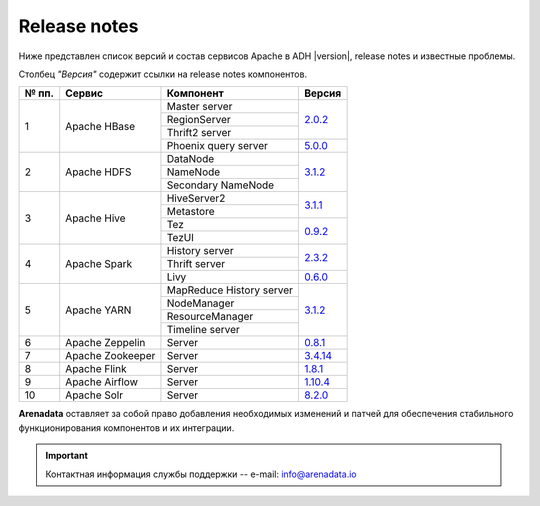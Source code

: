 Release notes
=============

Ниже представлен список версий и состав сервисов Apache в ADH |version|, release notes и известные проблемы.

Столбец *"Версия"* содержит ссылки на release notes компонентов.

+-------+------------------+--------------------------+--------------------------------+
| № пп. | Сервис           | Компонент                | Версия                         |
+=======+==================+==========================+================================+
| 1     | Apache HBase     | Master server            | `2.0.2 <hbase_version_>`_      |
|       |                  +--------------------------+                                |
|       |                  | RegionServer             |                                |
|       |                  +--------------------------+                                |
|       |                  | Thrift2 server           |                                |
|       |                  +--------------------------+--------------------------------+
|       |                  | Phoenix query server     | `5.0.0 <phoenix_version_>`_    |
+-------+------------------+--------------------------+--------------------------------+
| 2     | Apache HDFS      | DataNode                 | `3.1.2 <hdfs_version_>`_       |
|       |                  +--------------------------+                                |
|       |                  | NameNode                 |                                |
|       |                  +--------------------------+                                |
|       |                  | Secondary NameNode       |                                |
+-------+------------------+--------------------------+--------------------------------+
| 3     | Apache Hive      | HiveServer2              | `3.1.1 <hive_version_>`_       |
|       |                  +--------------------------+                                |
|       |                  | Metastore                |                                |
|       |                  +--------------------------+--------------------------------+
|       |                  | Tez                      | `0.9.2 <tez_version_>`_        |
|       |                  +--------------------------+                                |
|       |                  | TezUI                    |                                |
+-------+------------------+--------------------------+--------------------------------+
| 4     | Apache Spark     | History server           | `2.3.2 <spark_version_>`_      |
|       |                  +--------------------------+                                |
|       |                  | Thrift server            |                                |
|       |                  +--------------------------+--------------------------------+
|       |                  | Livy                     | `0.6.0 <livy_version_>`_       |
+-------+------------------+--------------------------+--------------------------------+
| 5     | Apache YARN      | MapReduce History server | `3.1.2 <yarn_version_>`_       |
|       |                  +--------------------------+                                |
|       |                  | NodeManager              |                                |
|       |                  +--------------------------+                                |
|       |                  | ResourceManager          |                                |
|       |                  +--------------------------+                                |
|       |                  | Timeline server          |                                |
+-------+------------------+--------------------------+--------------------------------+
| 6     | Apache Zeppelin  | Server                   | `0.8.1 <zeppelin_version_>`_   |
+-------+------------------+--------------------------+--------------------------------+
| 7     | Apache Zookeeper | Server                   | `3.4.14 <zookeeper_version_>`_ |
+-------+------------------+--------------------------+--------------------------------+
| 8     | Apache Flink     | Server                   | `1.8.1 <flink_version_>`_      |
+-------+------------------+--------------------------+--------------------------------+
| 9     | Apache Airflow   | Server                   | `1.10.4 <airflow_version_>`_   |
+-------+------------------+--------------------------+--------------------------------+
| 10    | Apache Solr      | Server                   | `8.2.0 <solr_version_>`_       |
+-------+------------------+--------------------------+--------------------------------+
**Arenadata** оставляет за собой право добавления необходимых изменений и патчей для обеспечения стабильного функционирования компонентов и их интеграции.

.. 2.0.5 RN is for whole 2.0 line

.. _hbase_version: https://apache.org/dist/hbase/2.0.6/RELEASENOTES.md
.. _phoenix_version: https://phoenix.apache.org/release_notes.html#Phoenix_5.0.0-alpha_Release_Notes
.. _hdfs_version: https://hadoop.apache.org/docs/r3.1.2/hadoop-project-dist/hadoop-common/release/3.1.2/RELEASENOTES.3.1.2.html
.. _hive_version: https://issues.apache.org/jira/secure/ReleaseNote.jspa?version=12344240&styleName=Text&projectId=12310843
.. _tez_version: https://tez.apache.org/releases/0.9.2/release-notes.txt
.. _spark_version: https://spark.apache.org/releases/spark-release-2-3-2.html
.. _livy_version: https://livy.apache.org/history/#v0-6-0-incubating
.. _yarn_version: https://hadoop.apache.org/docs/r3.1.2/hadoop-project-dist/hadoop-common/release/3.1.2/RELEASENOTES.3.1.2.html
.. _zeppelin_version: https://zeppelin.apache.org/releases/zeppelin-release-0.8.1.html
.. _zookeeper_version: https://zookeeper.apache.org/doc/r3.4.14/releasenotes.html
.. _flink_version: https://flink.apache.org/news/2019/07/02/release-1.8.1.html
.. _airflow_version: https://airflow.apache.org/docs/stable/changelog.html#airflow-1-10-4-2019-08-06
.. _solr_version: https://lucene.apache.org/solr/8_2_0/changes/Changes.html

.. important:: Контактная информация службы поддержки -- e-mail: info@arenadata.io
